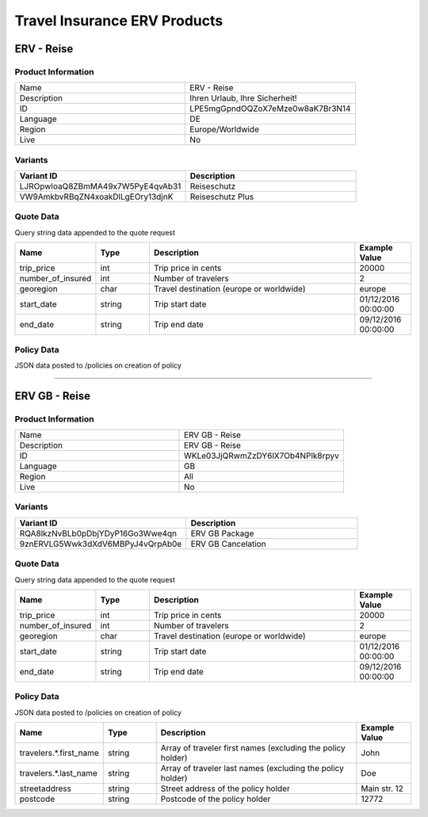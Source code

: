 Travel Insurance ERV Products
==============================

ERV - Reise
-----------

Product Information
^^^^^^^^^^^^^^^^^^^

.. csv-table::
   :widths: 50, 50

   "Name", "ERV - Reise"
   "Description", "Ihren Urlaub, Ihre Sicherheit!"
   "ID", "LPE5mgGpndOQZoX7eMze0w8aK7Br3N14"
   "Language", "DE"
   "Region", "Europe/Worldwide"
   "Live", "No"

Variants
^^^^^^^^

.. csv-table::
   :widths: 50, 50
   :header: "Variant ID", "Description"

   "LJROpwloaQ8ZBmMA49x7W5PyE4qvAb31", "Reiseschutz"
   "VW9AmkbvRBqZN4xoakDlLgEOry13djnK", "Reiseschutz Plus"


Quote Data
^^^^^^^^^^
Query string data appended to the quote request

.. csv-table::
   :header: "Name", "Type", "Description", "Example Value"
   :widths: 20, 20, 80, 20

   "trip_price", "int", "Trip price in cents", "20000"
   "number_of_insured", "int", "Number of travelers", "2"
   "georegion", "char", "Travel destination (europe or worldwide)", "europe"
   "start_date", "string", "Trip start date", "01/12/2016 00:00:00"
   "end_date", "string", "Trip end date", "09/12/2016 00:00:00"


Policy Data
^^^^^^^^^^^
JSON data posted to /policies on creation of policy

.. csv-table::
   :header: "Name", "Type", "Description", "Example Value"
   :widths: 20, 20, 80, 20
   "travelers.*.first_name", "string", "Array of traveler first names (excluding the policy holder)", "John"
   "travelers.*.last_name", "string", "Array of traveler last names (excluding the policy holder)", "Doe"
   "streetaddress", "string", "Street address of the policy holder", "Main str. 12"
   "postcode", "string", "Postcode of the policy holder", "12772"

--------------------------------------------------------------------------------

ERV GB - Reise
--------------

Product Information
^^^^^^^^^^^^^^^^^^^

.. csv-table::
   :widths: 50, 50

   "Name", "ERV GB - Reise"
   "Description", "ERV GB - Reise"
   "ID", "WKLe03JjQRwmZzDY6lX7Ob4NPlk8rpyv"
   "Language", "GB"
   "Region", "All"
   "Live", "No"

Variants
^^^^^^^^

.. csv-table::
   :widths: 50, 50
   :header: "Variant ID", "Description"

   "RQA8lkzNvBLb0pDbjYDyP16Go3Wwe4qn", "ERV GB Package"
   "9znERVLG5Wwk3dXdV6MBPyJ4vQrpAb0e", "ERV GB Cancelation"

Quote Data
^^^^^^^^^^
Query string data appended to the quote request

.. csv-table::
   :header: "Name", "Type", "Description", "Example Value"
   :widths: 20, 20, 80, 20

   "trip_price", "int", "Trip price in cents", "20000"
   "number_of_insured", "int", "Number of travelers", "2"
   "georegion", "char", "Travel destination (europe or worldwide)", "europe"
   "start_date", "string", "Trip start date", "01/12/2016 00:00:00"
   "end_date", "string", "Trip end date", "09/12/2016 00:00:00"


Policy Data
^^^^^^^^^^^
JSON data posted to /policies on creation of policy

.. csv-table::
   :header: "Name", "Type", "Description", "Example Value"
   :widths: 20, 20, 80, 20

   "travelers.*.first_name", "string", "Array of traveler first names (excluding the policy holder)", "John"
   "travelers.*.last_name", "string", "Array of traveler last names (excluding the policy holder)", "Doe"
   "streetaddress", "string", "Street address of the policy holder", "Main str. 12"
   "postcode", "string", "Postcode of the policy holder", "12772"

